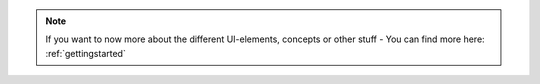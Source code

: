 .. _NOTE_GETTINGSTARTED:

.. note:: 
    If you want to now more about the different UI-elements, concepts or other stuff - You can find more here: :ref:`gettingstarted`
